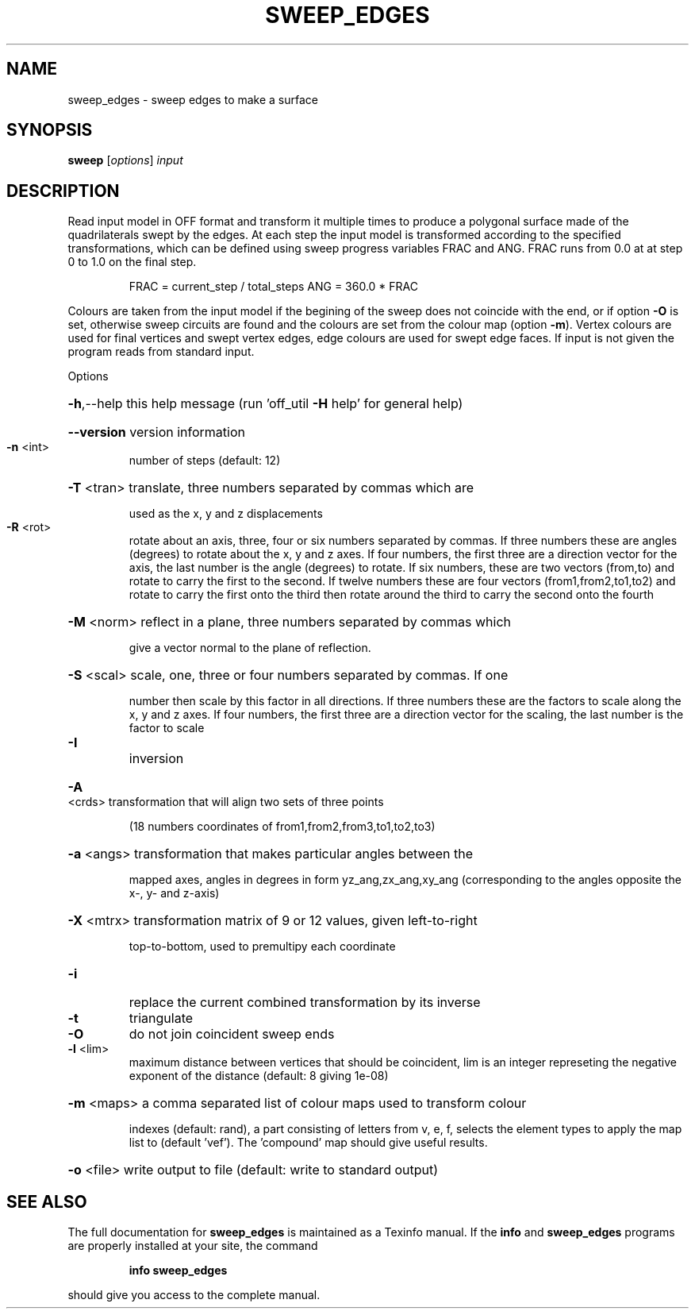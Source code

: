 .\" DO NOT MODIFY THIS FILE!  It was generated by help2man
.TH SWEEP_EDGES  "1" " " "sweep: Antiprism 0.30 - http://www.antiprism.com" "User Commands"
.SH NAME
sweep_edges - sweep edges to make a surface
.SH SYNOPSIS
.B sweep
[\fI\,options\/\fR] \fI\,input\/\fR
.SH DESCRIPTION
Read input model in OFF format and transform it multiple times to produce
a polygonal surface made of the quadrilaterals swept by the edges. At
each step the input model is transformed according to the specified
transformations, which can be defined using sweep progress variables FRAC
and ANG. FRAC runs from 0.0 at at step 0 to 1.0 on the final step.
.IP
FRAC = current_step / total_steps
ANG = 360.0 * FRAC
.PP
Colours are taken from the input model if the begining of the sweep does
not coincide with the end, or if option \fB\-O\fR is set, otherwise sweep circuits
are found and the colours are set from the colour map (option \fB\-m\fR). Vertex
colours are used for final vertices and swept vertex edges, edge colours
are used for swept edge faces.
If input is not given the program reads from standard input.
.PP
Options
.HP
\fB\-h\fR,\-\-help this help message (run 'off_util \fB\-H\fR help' for general help)
.HP
\fB\-\-version\fR version information
.TP
\fB\-n\fR <int>
number of steps (default: 12)
.HP
\fB\-T\fR <tran> translate, three numbers separated by commas which are
.IP
used as the x, y and z displacements
.TP
\fB\-R\fR <rot>
rotate about an axis, three, four or six numbers separated by
commas. If three numbers these are angles (degrees) to rotate
about the x, y and z axes. If four numbers, the first three
are a direction vector for the axis, the last number is the
angle (degrees) to rotate. If six numbers, these are two
vectors (from,to) and rotate to carry the first to the second.
If twelve numbers these are four vectors (from1,from2,to1,to2)
and rotate to carry the first onto the third then rotate around
the third to carry the second onto the fourth
.HP
\fB\-M\fR <norm> reflect in a plane, three numbers separated by commas which
.IP
give a vector normal to the plane of reflection.
.HP
\fB\-S\fR <scal> scale, one, three or four numbers separated by commas. If one
.IP
number then scale by this factor in all directions. If three
numbers these are the factors to scale along the x, y and
z axes. If four numbers, the first three are a direction
vector for the scaling, the last number is the factor to scale
.TP
\fB\-I\fR
inversion
.HP
\fB\-A\fR <crds> transformation that will align two sets of three points
.IP
(18 numbers coordinates of from1,from2,from3,to1,to2,to3)
.HP
\fB\-a\fR <angs> transformation that makes particular angles between the
.IP
mapped axes, angles in degrees in form yz_ang,zx_ang,xy_ang
(corresponding to the angles opposite the x\-, y\- and z\-axis)
.HP
\fB\-X\fR <mtrx> transformation matrix of 9 or 12 values, given left\-to\-right
.IP
top\-to\-bottom, used to premultipy each coordinate
.TP
\fB\-i\fR
replace the current combined transformation by its inverse
.TP
\fB\-t\fR
triangulate
.TP
\fB\-O\fR
do not join coincident sweep ends
.TP
\fB\-l\fR <lim>
maximum distance between vertices that should be coincident, lim
is an integer represeting the negative exponent of the distance
(default: 8 giving 1e\-08)
.HP
\fB\-m\fR <maps> a comma separated list of colour maps used to transform colour
.IP
indexes (default: rand), a part consisting of letters from
v, e, f, selects the element types to apply the map list to
(default 'vef'). The 'compound' map should give useful results.
.HP
\fB\-o\fR <file> write output to file (default: write to standard output)
.SH "SEE ALSO"
The full documentation for
.B sweep_edges
is maintained as a Texinfo manual.  If the
.B info
and
.B sweep_edges
programs are properly installed at your site, the command
.IP
.B info sweep_edges
.PP
should give you access to the complete manual.
